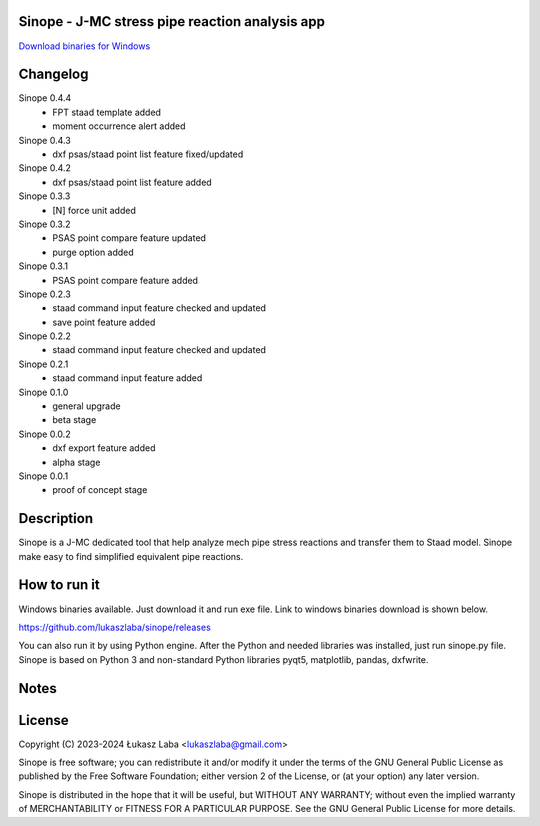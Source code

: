 Sinope - J-MC stress pipe reaction analysis app
---------------------------------------------------

`Download binaries for Windows <https://github.com/lukaszlaba/sinope/releases>`_

.. image:: interface.png

Changelog
---------
Sinope 0.4.4
  - FPT staad template added
  - moment occurrence alert added

Sinope 0.4.3
  - dxf psas/staad point list feature fixed/updated

Sinope 0.4.2
  - dxf psas/staad point list feature added

Sinope 0.3.3
  - [N] force unit added

Sinope 0.3.2
  - PSAS point compare feature updated
  - purge option added

Sinope 0.3.1
  - PSAS point compare feature added

Sinope 0.2.3
  - staad command input feature checked and updated
  - save point feature added

Sinope 0.2.2
  - staad command input feature checked and updated

Sinope 0.2.1
  - staad command input feature added

Sinope 0.1.0
  - general upgrade
  - beta stage

Sinope 0.0.2
  - dxf export feature added
  - alpha stage

Sinope 0.0.1
  - proof of concept stage

Description
-----------

Sinope is a J-MC dedicated tool that help analyze mech pipe stress reactions and transfer them to Staad model. Sinope make easy to find simplified equivalent pipe reactions.

How to run it
-------------

Windows binaries available. Just download it and run exe file.
Link to windows binaries download is shown below.

https://github.com/lukaszlaba/sinope/releases

You can also run it by using Python engine. After the Python and needed libraries was installed, just run sinope.py file. Sinope is based on Python 3 and non-standard Python libraries pyqt5, matplotlib, pandas, dxfwrite.

Notes
-----

.. image:: psas_staad_ucs.png

License
-------

Copyright (C) 2023-2024 Łukasz Laba <lukaszlaba@gmail.com>

Sinope is free software; you can redistribute it and/or modify
it under the terms of the GNU General Public License as published by
the Free Software Foundation; either version 2 of the License, or
(at your option) any later version.

Sinope is distributed in the hope that it will be useful,
but WITHOUT ANY WARRANTY; without even the implied warranty of
MERCHANTABILITY or FITNESS FOR A PARTICULAR PURPOSE.  See the
GNU General Public License for more details.
